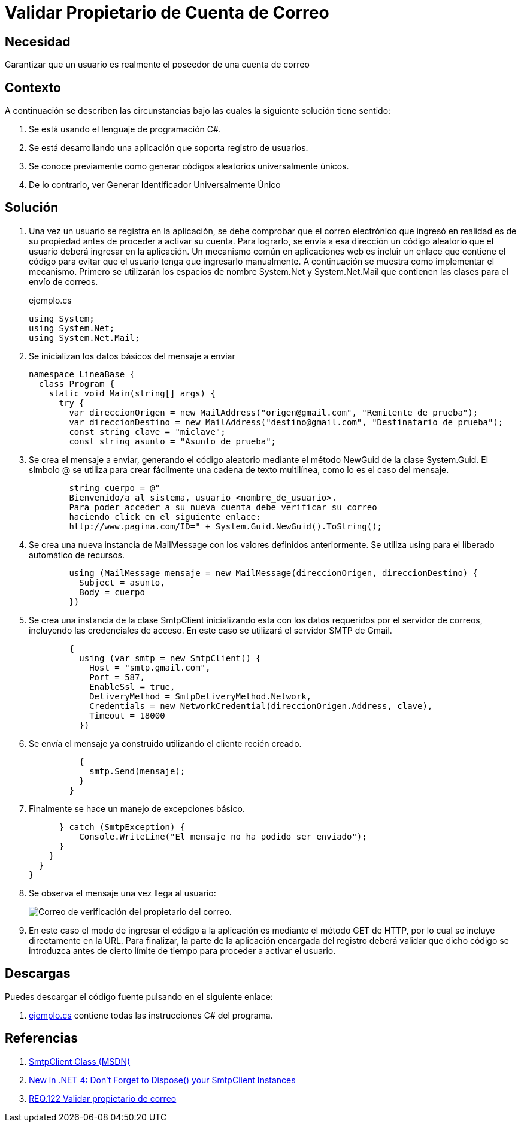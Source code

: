 :slug: products/defends/csharp/validar-propietario-correo/
:category: csharp
:description: Nuestros ethical hackers explican como verificar la propiedad de un correo electrónico mediante el uso de identificadores únicos aleatorios para la verificación de propiedad de un correo electrónico en aplicaciones que utilicen registro de usuarios.
:keywords: C Sharp, Buenas Prácticas, Autenticación, Correo, Propietario, Validación.
:defends: yes


= Validar Propietario de Cuenta de Correo

== Necesidad

Garantizar que un usuario es realmente el poseedor de una cuenta de correo

== Contexto

A continuación se describen las circunstancias
bajo las cuales la siguiente solución tiene sentido:

. Se está usando el lenguaje de programación +C#+.
. Se está desarrollando una aplicación que soporta registro de usuarios.
. Se conoce previamente como generar códigos aleatorios universalmente únicos.
. De lo contrario, ver Generar Identificador Universalmente Único

== Solución

. Una vez un usuario se registra en la aplicación,
se debe comprobar que el correo electrónico que ingresó
en realidad es de su propiedad
antes de proceder a activar su cuenta.
Para lograrlo, se envía a esa dirección un código aleatorio
que el usuario deberá ingresar en la aplicación.
Un mecanismo común en aplicaciones +web+
es incluir un enlace que contiene el código
para evitar que el usuario tenga que ingresarlo manualmente.
A continuación se muestra como implementar el mecanismo.
Primero se utilizarán los espacios de nombre +System.Net+ y +System.Net.Mail+
que contienen las clases para el envío de correos.
+
.ejemplo.cs
[source, csharp, linenums]
----
using System;
using System.Net;
using System.Net.Mail;
----

. Se inicializan los datos básicos del mensaje a enviar
+
[source, csharp, linenums]
----
namespace LineaBase {
  class Program {
    static void Main(string[] args) {
      try {
        var direccionOrigen = new MailAddress("origen@gmail.com", "Remitente de prueba");
        var direccionDestino = new MailAddress("destino@gmail.com", "Destinatario de prueba");
        const string clave = "miclave";
        const string asunto = "Asunto de prueba";
----

. Se crea el mensaje a enviar,
generando el código aleatorio
mediante el método +NewGuid+ de la clase +System.Guid+.
El símbolo +@+ se utiliza para crear fácilmente una cadena de texto multilínea,
como lo es el caso del mensaje.
+
[source, csharp, linenums]
----
        string cuerpo = @"
        Bienvenido/a al sistema, usuario <nombre_de_usuario>.
        Para poder acceder a su nueva cuenta debe verificar su correo
        haciendo click en el siguiente enlace:
        http://www.pagina.com/ID=" + System.Guid.NewGuid().ToString();
----

. Se crea una nueva instancia de +MailMessage+
con los valores definidos anteriormente.
Se utiliza +using+ para el liberado automático de recursos.
+
[source, csharp, linenums]
----
        using (MailMessage mensaje = new MailMessage(direccionOrigen, direccionDestino) {
          Subject = asunto,
          Body = cuerpo
        })
----

. Se crea una instancia de la clase +SmtpClient+
inicializando esta con los datos requeridos por el servidor de correos,
incluyendo las credenciales de acceso.
En este caso se utilizará el servidor +SMTP+ de +Gmail+.
+
[source, csharp, linenums]
----
        {
          using (var smtp = new SmtpClient() {
            Host = "smtp.gmail.com",
            Port = 587,
            EnableSsl = true,
            DeliveryMethod = SmtpDeliveryMethod.Network,
            Credentials = new NetworkCredential(direccionOrigen.Address, clave),
            Timeout = 18000
          })
----

. Se envía el mensaje ya construido utilizando el cliente recién creado.
+
[source, csharp, linenums]
----
          {
            smtp.Send(mensaje);
          }
        }
----

. Finalmente se hace un manejo de excepciones básico.
+
[source, csharp, linenums]
----
      } catch (SmtpException) {
          Console.WriteLine("El mensaje no ha podido ser enviado");
      }
    }
  }
}
----
. Se observa el mensaje una vez llega al usuario:
+
image::https://res.cloudinary.com/fluid-attacks/image/upload/v1620233339/airs/products/defends/csharp/validar-propietario-correo/email-owner_bydwg3.webp[Correo de verificación del propietario del correo.]

. En este caso el modo de ingresar el código a la aplicación
es mediante el método +GET+ de +HTTP+,
por lo cual se incluye directamente en la +URL+.
Para finalizar, la parte de la aplicación encargada del registro
deberá validar que dicho código se introduzca
antes de cierto límite de tiempo para proceder a activar el usuario.

== Descargas

Puedes descargar el código fuente
pulsando en el siguiente enlace:

. [button]#link:src/ejemplo.cs[ejemplo.cs]# contiene
todas las instrucciones +C#+ del programa.

== Referencias

. [[r1]] link:http://msdn.microsoft.com/en-us/library/system.net.mail.smtpclient.aspx[SmtpClient Class (MSDN)]
. [[r2]] link:http://leedumond.com/blog/new-in-net-4-dont-forget-to-dispose-your-smtpclient-instances/[New in .NET 4: Don’t Forget to Dispose() your SmtpClient Instances]
. [[r3]] link:../../../products/rules/list/122/[REQ.122 Validar propietario de correo]
